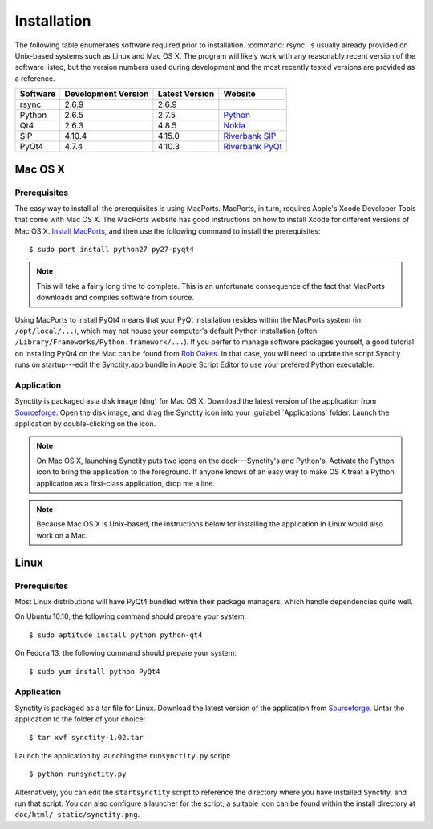 .. index:: installation

Installation
============

The following table enumerates software required prior to installation.  :command:`rsync` is usually already provided on Unix-based systems such as Linux and Mac OS X.  The program will likely work with any reasonably recent version of the software listed, but the version numbers used during development and the most recently tested versions are provided as a reference.

========	===================		==============		=======
Software	Development Version		Latest Version		Website
========	===================		==============		=======
rsync		2.6.9					2.6.9				
Python		2.6.5 					2.7.5				`Python <http://www.python.org/>`_
Qt4     	2.6.3 					4.8.5				`Nokia <http://qt.nokia.com/>`_
SIP 		4.10.4					4.15.0				`Riverbank SIP <http://www.riverbankcomputing.co.uk/software/sip/intro>`_
PyQt4		4.7.4 					4.10.3				`Riverbank PyQt <http://www.riverbankcomputing.co.uk/software/pyqt/intro>`_
========	===================		==============		=======

.. seealso::

	Synctity is hosted on `Sourceforge <http://sourceforge.net/projects/synctus/>`_.  Go there to download the latest versions of the software. 

Mac OS X
--------

Prerequisites
^^^^^^^^^^^^^

The easy way to install all the prerequisites is using MacPorts.  MacPorts, in turn, requires Apple's Xcode Developer Tools that come with Mac OS X. The MacPorts website has good instructions on how to install Xcode for different versions of Mac OS X. `Install MacPorts <http://www.macports.org/install.php>`_, and then use the following command to install the prerequisites::

	$ sudo port install python27 py27-pyqt4

.. note::

	This will take a fairly long time to complete.  This is an unfortunate consequence of the fact that MacPorts downloads and compiles software from source.

Using MacPorts to install PyQt4 means that your PyQt installation resides within the MacPorts system (in ``/opt/local/...``), which may not house your computer's default Python installation (often ``/Library/Frameworks/Python.framework/...``).  If you perfer to manage software packages yourself, a good tutorial on installing PyQt4 on the Mac can be found from `Rob Oakes <http://www.oak-tree.us/blog/index.php/2009/05/12/pyqt-mac>`_.  In that case, you will need to update the script Syncity runs on startup---edit the Synctity.app bundle in Apple Script Editor to use your prefered Python executable.

Application
^^^^^^^^^^^

Synctity is packaged as a disk image (``dmg``) for Mac OS X.  Download the latest version of the application from `Sourceforge <http://sourceforge.net/projects/synctus/>`_.  Open the disk image, and drag the Synctity icon into your :guilabel:`Applications` folder.  Launch the application by double-clicking on the icon.

.. note::

	On Mac OS X, launching Synctity puts two icons on the dock---Synctity's and Python's.  Activate the Python icon to bring the application to the foreground.  If anyone knows of an easy way to make OS X treat a Python application as a first-class application, drop me a line.

.. note::

	Because Mac OS X is Unix-based, the instructions below for installing the application in Linux would also work on a Mac.
	
Linux
-----

Prerequisites
^^^^^^^^^^^^^

Most Linux distributions will have PyQt4 bundled within their package managers, which handle dependencies quite well.

On Ubuntu 10.10, the following command should prepare your system::

	$ sudo aptitude install python python-qt4

On Fedora 13, the following command should prepare your system::

	$ sudo yum install python PyQt4
	
Application
^^^^^^^^^^^

Synctity is packaged as a tar file for Linux.  Download the latest version of the application from `Sourceforge <http://sourceforge.net/projects/synctus/>`_.  Untar the application to the folder of your choice::

	$ tar xvf synctity-1.02.tar

Launch the application by launching the ``runsynctity.py`` script::

	$ python runsynctity.py

Alternatively, you can edit the ``startsynctity`` script to reference the directory where you have installed Synctity, and run that script.  You can also configure a launcher for the script; a suitable icon can be found within the install directory at ``doc/html/_static/synctity.png``.